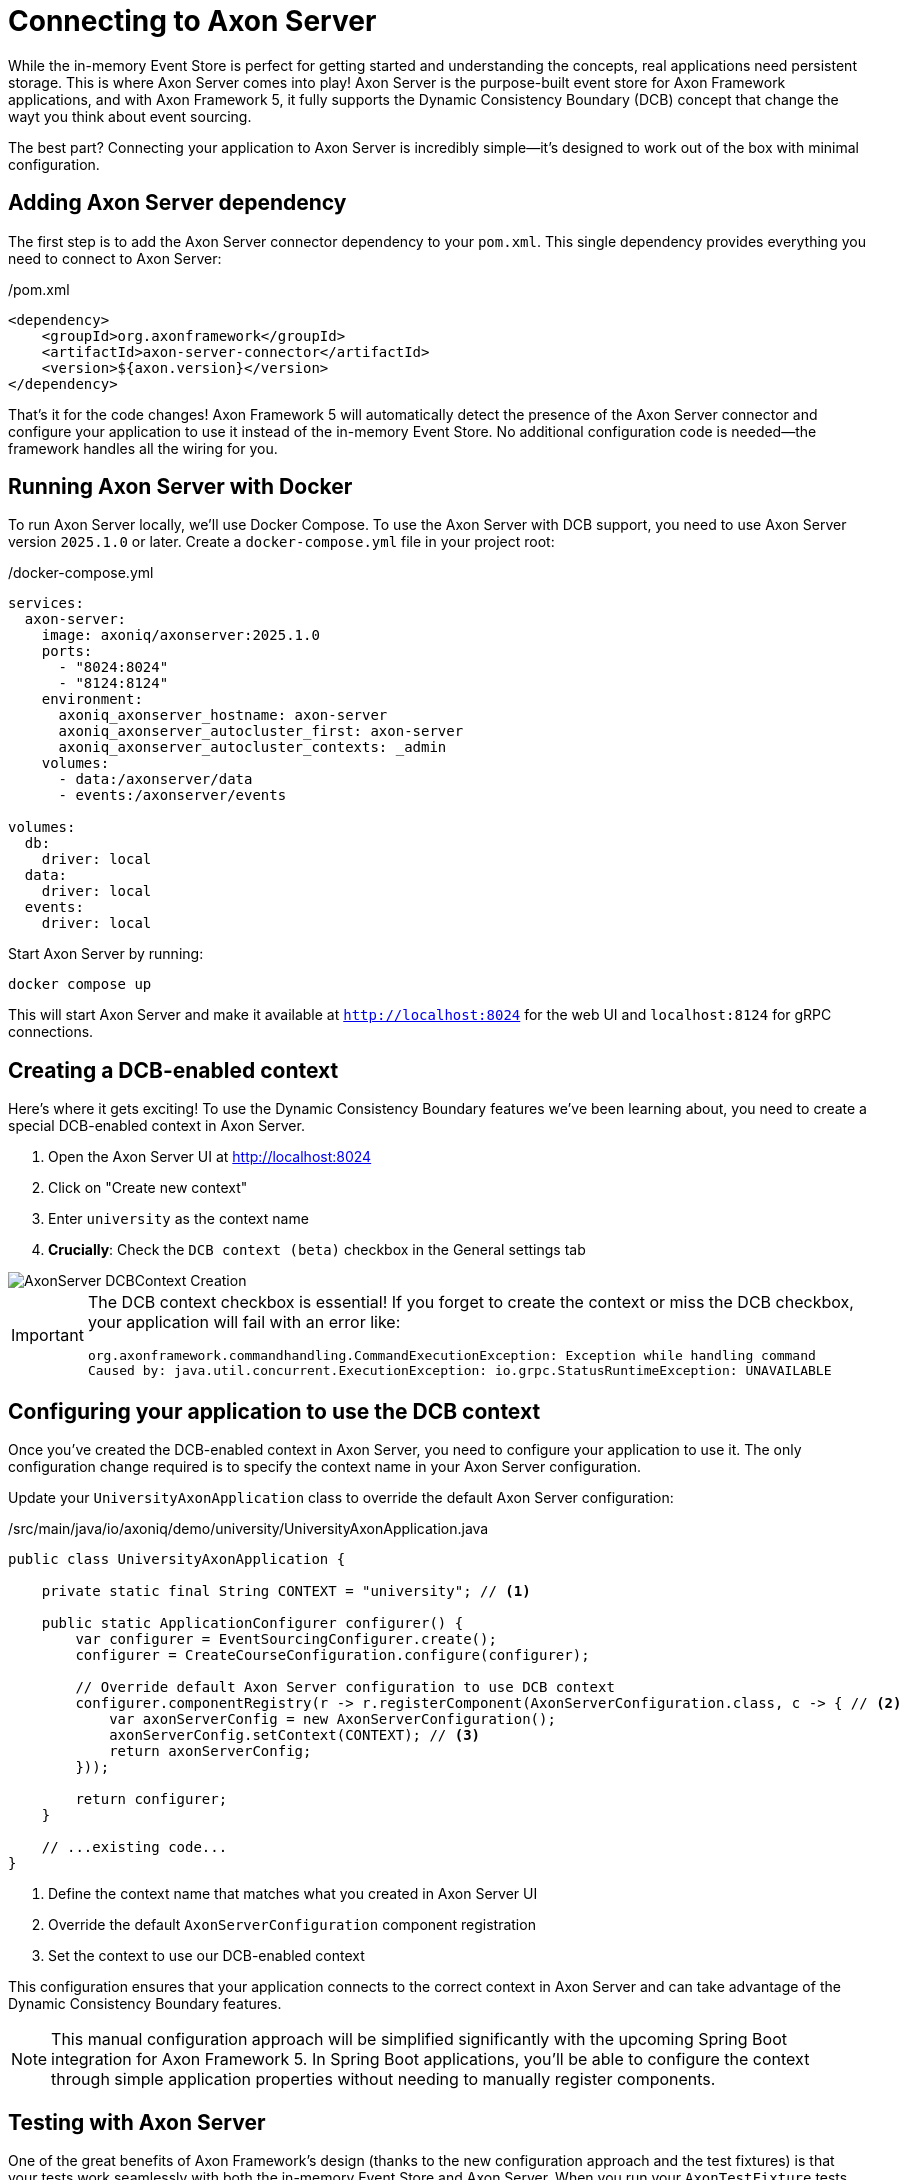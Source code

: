 = Connecting to Axon Server

While the in-memory Event Store is perfect for getting started and understanding the concepts, real applications need persistent storage.
This is where Axon Server comes into play!
Axon Server is the purpose-built event store for Axon Framework applications, and with Axon Framework 5, it fully supports the Dynamic Consistency Boundary (DCB) concept that change the wayt you think about event sourcing.

The best part?
Connecting your application to Axon Server is incredibly simple—it's designed to work out of the box with minimal configuration.

== Adding Axon Server dependency

The first step is to add the Axon Server connector dependency to your `pom.xml`.
This single dependency provides everything you need to connect to Axon Server:

[source,xml]
./pom.xml
----
<dependency>
    <groupId>org.axonframework</groupId>
    <artifactId>axon-server-connector</artifactId>
    <version>${axon.version}</version>
</dependency>
----

That's it for the code changes!
Axon Framework 5 will automatically detect the presence of the Axon Server connector and configure your application to use it instead of the in-memory Event Store.
No additional configuration code is needed—the framework handles all the wiring for you.

== Running Axon Server with Docker

To run Axon Server locally, we'll use Docker Compose. To use the Axon Server with DCB support, you need to use Axon Server version `2025.1.0` or later.
Create a `docker-compose.yml` file in your project root:

[source,yaml]
./docker-compose.yml
----
services:
  axon-server:
    image: axoniq/axonserver:2025.1.0
    ports:
      - "8024:8024"
      - "8124:8124"
    environment:
      axoniq_axonserver_hostname: axon-server
      axoniq_axonserver_autocluster_first: axon-server
      axoniq_axonserver_autocluster_contexts: _admin
    volumes:
      - data:/axonserver/data
      - events:/axonserver/events

volumes:
  db:
    driver: local
  data:
    driver: local
  events:
    driver: local
----

Start Axon Server by running:

[source,bash]
----
docker compose up
----

This will start Axon Server and make it available at `http://localhost:8024` for the web UI and `localhost:8124` for gRPC connections.

== Creating a DCB-enabled context

Here's where it gets exciting!
To use the Dynamic Consistency Boundary features we've been learning about, you need to create a special DCB-enabled context in Axon Server.

1. Open the Axon Server UI at http://localhost:8024[http://localhost:8024,role=external,window=_blank]
2. Click on "Create new context"
3. Enter `university` as the context name
4. **Crucially**: Check the `DCB context (beta)` checkbox in the General settings tab

image::AxonServer_DCBContext_Creation.png[]

[IMPORTANT]
====
The DCB context checkbox is essential!
If you forget to create the context or miss the DCB checkbox, your application will fail with an error like:

[,console]
----
org.axonframework.commandhandling.CommandExecutionException: Exception while handling command
Caused by: java.util.concurrent.ExecutionException: io.grpc.StatusRuntimeException: UNAVAILABLE
----
====

== Configuring your application to use the DCB context

Once you've created the DCB-enabled context in Axon Server, you need to configure your application to use it.
The only configuration change required is to specify the context name in your Axon Server configuration.

Update your `UniversityAxonApplication` class to override the default Axon Server configuration:

[source,java]
./src/main/java/io/axoniq/demo/university/UniversityAxonApplication.java
----
public class UniversityAxonApplication {

    private static final String CONTEXT = "university"; // <1>

    public static ApplicationConfigurer configurer() {
        var configurer = EventSourcingConfigurer.create();
        configurer = CreateCourseConfiguration.configure(configurer);

        // Override default Axon Server configuration to use DCB context
        configurer.componentRegistry(r -> r.registerComponent(AxonServerConfiguration.class, c -> { // <2>
            var axonServerConfig = new AxonServerConfiguration();
            axonServerConfig.setContext(CONTEXT); // <3>
            return axonServerConfig;
        }));

        return configurer;
    }

    // ...existing code...
}
----
<1> Define the context name that matches what you created in Axon Server UI
<2> Override the default `AxonServerConfiguration` component registration
<3> Set the context to use our DCB-enabled context

This configuration ensures that your application connects to the correct context in Axon Server and can take advantage of the Dynamic Consistency Boundary features.

[NOTE]
====
This manual configuration approach will be simplified significantly with the upcoming Spring Boot integration for Axon Framework 5.
In Spring Boot applications, you'll be able to configure the context through simple application properties without needing to manually register components.
====

== Testing with Axon Server

One of the great benefits of Axon Framework's design (thanks to the new configuration approach and the test fixtures) is that your tests work seamlessly with both the in-memory Event Store and Axon Server.
When you run your `AxonTestFixture` tests with the Axon Server connector dependency present, the fixture will automatically use your Axon Server configuration.
This means your tests now run against the same Event Store technology as production.

Your existing test code doesn't need any changes:

[source,java]
----
@BeforeEach
void beforeEach() {
    var application = new UniversityAxonApplication();
    fixture = AxonTestFixture.with(application.configurer()); // <1>
}
----
<1> The fixture automatically detects and uses Axon Server when the connector is present

== Exploring events in Axon Server UI

One of the powerful features of Axon Server is its web-based interface that allows you to explore and analyze the events stored in your Event Store.
After running your application and executing some commands, you can use the Axon Server UI to inspect the events that have been persisted.

Navigate to the Event Store section in the Axon Server UI and click on the "Search" tab.
Here you'll find a comprehensive interface for exploring your events:

image::AxonServer_DCBEvents_Search.png[]

The Event Store Search interface provides several powerful capabilities:

* **Event Browsing**: View all events stored in your Event Store in chronological order
* **Event Details**: See the complete event payload, including all properties and their values
* **Tag Visualization**: Each event displays its associated tags in the rightmost column, making it easy to see which business entities each event relates to
* **Tag Filtering**: Use the search functionality to filter events by specific tags (e.g., `courseId` or `studentId`)
* **Event Type Filtering**: Filter events by their type to focus on specific kinds of domain events
* **Time-based Filtering**: Search for events within specific time ranges
* **Context Selection**: Switch between different contexts to explore events from different parts of your application

This interface is particularly valuable when working with Dynamic Consistency Boundaries, as you can easily see how events are tagged with multiple business entity identifiers.
For example, a `StudentSubscribedToCourse` event will show both `studentId` and `courseId` tags, demonstrating how a single event can be associated with multiple business concepts.

The search capabilities make it easy to trace the event history for specific business entities or understand the sequence of events that led to a particular system state.
This is invaluable for debugging, auditing, and understanding the behavior of your event-sourced application.


== Switching between Event Store implementations

Sometimes you might want to switch back to the in-memory Event Store for development or testing purposes.
To do that, you may use configuration properties as shown in the link:https://github.com/AxonIQ/university-demo/[Axon University Demo repository on GitHub,role=external,window=_blank].

This flexibility allows you to:
* Use in-memory storage for fast unit tests
* Use Axon Server for integration tests and production
* Switch between implementations without code changes

== What's next?

With Axon Server configured, your events are now persisted reliably, and you can take advantage of all the advanced features that Axon Server provides.
To read more about that, visit the link:https://docs.axoniq.io/axon-server-reference/v2025.1/[Axon Server Reference,role=external,window=_blank].

Your application is now ready for more complex scenarios and can handle the full power of event sourcing with persistent storage.
In production environments, you'd typically run Axon Server in a cluster configuration for high availability, but this single-node setup is perfect for development and learning.

The beauty of Axon Framework's approach is that your code remains completely unchanged—whether you're using in-memory storage or Axon Server, your command handlers, event sourcing handlers, and business logic work exactly the same way.

== Your opinion matters!

Thank you for completing this tutorial!
We hope you've found value in exploring these new APIs and are excited about the upcoming Axon Framework 5 release.
You now have a unique opportunity to shape the framework's future and transform application development practices across the industry.
If you'd like to do so, please share your feedback with us. You can do it on link:https://discuss.axoniq.io/t/feedback-template/6034[AxonIQ Discuss] or connect directly with our Framework team on LinkedIn.
Your perspectives are invaluable to us, and we're eager to engage in meaningful discussions about your ideas and experiences.